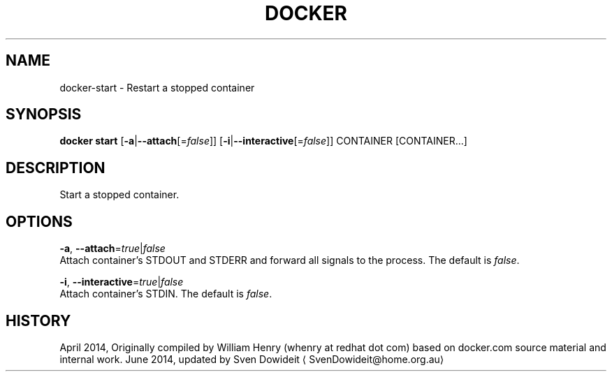 .TH "DOCKER" "1" " Docker User Manuals" "Docker Community" "JUNE 2014"  ""

.SH NAME
.PP
docker\-start \- Restart a stopped container

.SH SYNOPSIS
.PP
\fBdocker start\fP
[\fB\-a\fP|\fB\-\-attach\fP[=\fIfalse\fP]]
[\fB\-i\fP|\fB\-\-interactive\fP[=\fIfalse\fP]]
CONTAINER [CONTAINER...]

.SH DESCRIPTION
.PP
Start a stopped container.

.SH OPTIONS
.PP
\fB\-a\fP, \fB\-\-attach\fP=\fItrue\fP|\fIfalse\fP
   Attach container's STDOUT and STDERR and forward all signals to the process. The default is \fIfalse\fP.

.PP
\fB\-i\fP, \fB\-\-interactive\fP=\fItrue\fP|\fIfalse\fP
   Attach container's STDIN. The default is \fIfalse\fP.

.SH HISTORY
.PP
April 2014, Originally compiled by William Henry (whenry at redhat dot com)
based on docker.com source material and internal work.
June 2014, updated by Sven Dowideit 
\[la]SvenDowideit@home.org.au\[ra]
